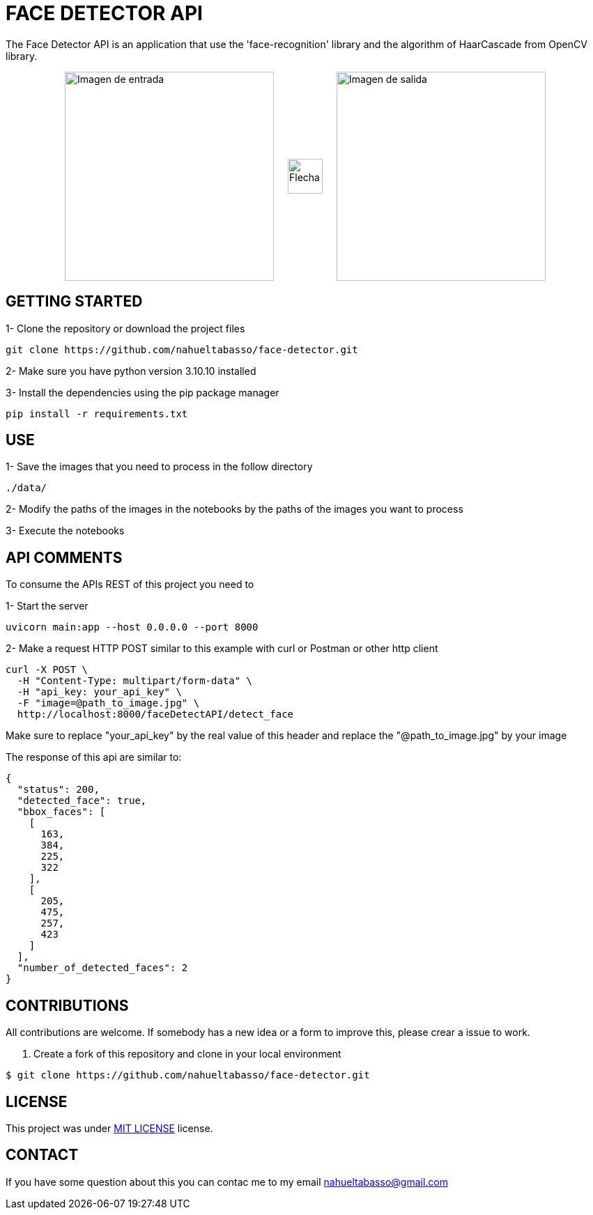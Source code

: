 = FACE DETECTOR API

The Face Detector API is an application that use the 'face-recognition' library and the algorithm of HaarCascade from OpenCV library.

[horizontal]
++++
<div style="display: flex; justify-content: center; align-items: center; width: 100%;">
  <div style="display: flex; align-items: center;">
    <img src="./data/Foto_Prueba_1c.jpg" alt="Imagen de entrada" style="width: 300px;">
    <img src="./flecha.png" alt="Flecha" style="width: 50px; margin: 0 20px;">
    <img src="./data/test_result_4.jpg" alt="Imagen de salida" style="width: 300px;">
  </div>
</div>
++++

== GETTING STARTED

1- Clone the repository or download the project files

[source]
git clone https://github.com/nahueltabasso/face-detector.git

2- Make sure you have python version 3.10.10 installed

3- Install the dependencies using the pip package manager

[source]
pip install -r requirements.txt

== USE
1- Save the images that you need to process in the follow directory
----
./data/
----

2- Modify the paths of the images in the notebooks by the paths of the images you want to process

3- Execute the notebooks

== API COMMENTS

To consume the APIs REST of this project you need to 

1- Start the server
[source]
uvicorn main:app --host 0.0.0.0 --port 8000

2- Make a request HTTP POST similar to this example with curl or Postman or other http client

[source]
curl -X POST \
  -H "Content-Type: multipart/form-data" \
  -H "api_key: your_api_key" \
  -F "image=@path_to_image.jpg" \
  http://localhost:8000/faceDetectAPI/detect_face

Make sure to replace "your_api_key" by the real value of this header and replace the "@path_to_image.jpg" by your image

The response of this api are similar to:
[source, json]
{
  "status": 200,
  "detected_face": true,
  "bbox_faces": [
    [
      163,
      384,
      225,
      322
    ],
    [
      205,
      475,
      257,
      423
    ]
  ],
  "number_of_detected_faces": 2
}

== CONTRIBUTIONS
All contributions are welcome. If somebody has a new idea or a form to improve this, please crear a issue to work.

1. Create a fork of this repository and clone in your local environment
[source,shell]
----
$ git clone https://github.com/nahueltabasso/face-detector.git
----

== LICENSE
This project was under https://opensource.org/license/mit/[MIT LICENSE] license.

== CONTACT
If you have some question about this you can contac me to my email nahueltabasso@gmail.com




